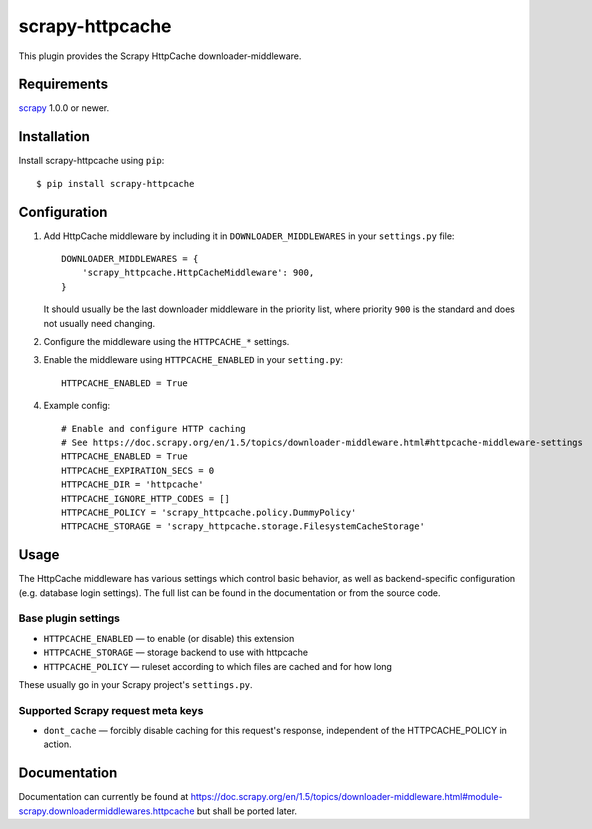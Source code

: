 ================
scrapy-httpcache
================

This plugin provides the Scrapy HttpCache downloader-middleware.


Requirements
============

scrapy_ 1.0.0 or newer.

.. _scrapy: https://pypi.python.org/pypi/scrapy


Installation
============

Install scrapy-httpcache using ``pip``::

    $ pip install scrapy-httpcache


Configuration
=============

1. Add HttpCache middleware by including it in ``DOWNLOADER_MIDDLEWARES``
   in your ``settings.py`` file::

      DOWNLOADER_MIDDLEWARES = {
          'scrapy_httpcache.HttpCacheMiddleware': 900,
      }

   It should usually be the last downloader middleware in the priority list,
   where priority ``900`` is the standard and does not usually need changing.

2. Configure the middleware using the ``HTTPCACHE_*`` settings.

3. Enable the middleware using ``HTTPCACHE_ENABLED`` in your ``setting.py``::

      HTTPCACHE_ENABLED = True

4. Example config::

      # Enable and configure HTTP caching
      # See https://doc.scrapy.org/en/1.5/topics/downloader-middleware.html#httpcache-middleware-settings
      HTTPCACHE_ENABLED = True
      HTTPCACHE_EXPIRATION_SECS = 0
      HTTPCACHE_DIR = 'httpcache'
      HTTPCACHE_IGNORE_HTTP_CODES = []
      HTTPCACHE_POLICY = 'scrapy_httpcache.policy.DummyPolicy'
      HTTPCACHE_STORAGE = 'scrapy_httpcache.storage.FilesystemCacheStorage'


Usage
=====

The HttpCache middleware has various settings which control basic behavior,
as well as backend-specific configuration (e.g. database login settings).
The full list can be found in the documentation or from the source code.

Base plugin settings
--------------------

* ``HTTPCACHE_ENABLED`` — to enable (or disable) this extension
* ``HTTPCACHE_STORAGE`` — storage backend to use with httpcache
* ``HTTPCACHE_POLICY``  — ruleset according to which files are cached and for how long

These usually go in your Scrapy project's ``settings.py``.


Supported Scrapy request meta keys
----------------------------------

* ``dont_cache`` — forcibly disable caching for this request's response,
  independent of the HTTPCACHE_POLICY in action.


Documentation
=============

Documentation can currently be found at 
https://doc.scrapy.org/en/1.5/topics/downloader-middleware.html#module-scrapy.downloadermiddlewares.httpcache
but shall be ported later.


